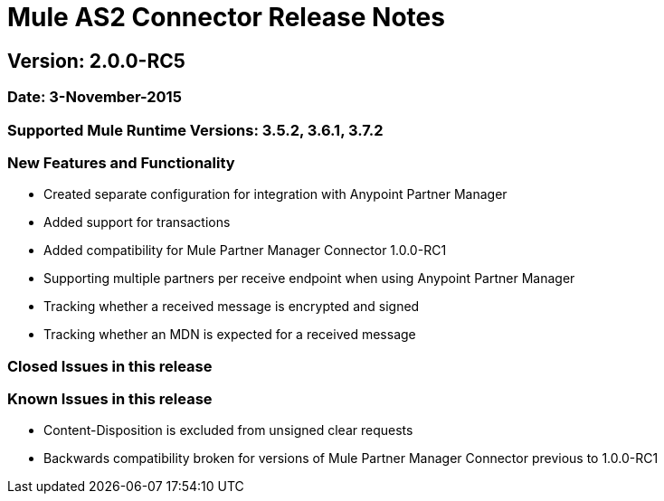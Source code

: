 = Mule AS2 Connector Release Notes

== Version: 2.0.0-RC5

=== Date: 3-November-2015

=== Supported Mule Runtime Versions: 3.5.2, 3.6.1, 3.7.2

=== New Features and Functionality
- Created separate configuration for integration with Anypoint Partner Manager
- Added support for transactions
- Added compatibility for Mule Partner Manager Connector 1.0.0-RC1
- Supporting multiple partners per receive endpoint when using Anypoint Partner Manager
- Tracking whether a received message is encrypted and signed
- Tracking whether an MDN is expected for a received message

=== Closed Issues in this release

=== Known Issues in this release
- Content-Disposition is excluded from unsigned clear requests
- Backwards compatibility broken for versions of Mule Partner Manager Connector previous to 1.0.0-RC1